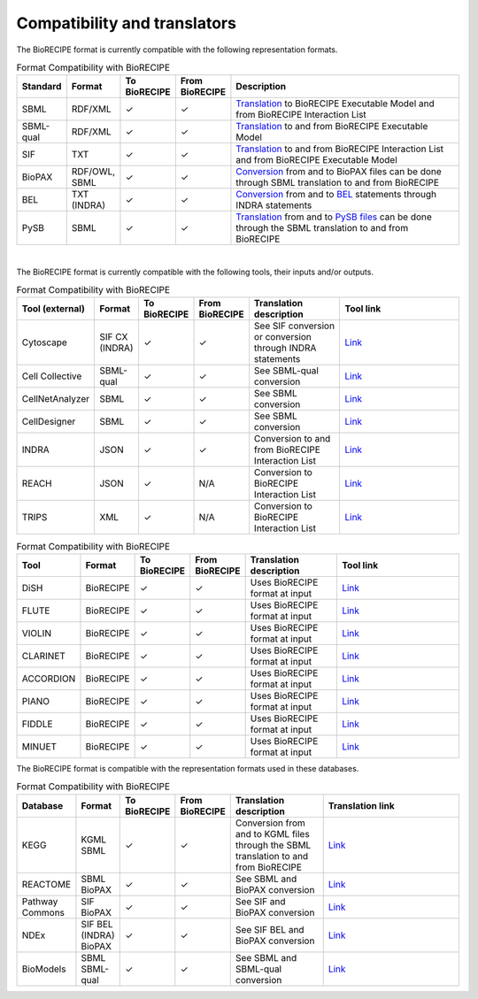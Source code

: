 #############################
Compatibility and translators
#############################

The BioRECIPE format is currently compatible with the following representation formats. 

.. csv-table:: Format Compatibility with BioRECIPE
    :header: Standard, Format, To BioRECIPE, From BioRECIPE, Description
    :widths: 8, 8, 9, 9, 66

    SBML, RDF/XML, ✓, ✓, `Translation <https://github.com/pitt-miskov-zivanov-lab/BioRECIPE/tree/main/translators/sbml>`_ to BioRECIPE Executable Model and from BioRECIPE Interaction List 
    SBML-qual, RDF/XML, ✓, ✓, `Translation <https://github.com/pitt-miskov-zivanov-lab/BioRECIPE/tree/main/translators/sbmlqual>`_ to and from BioRECIPE Executable Model
    SIF, TXT, ✓, ✓, `Translation <https://github.com/pitt-miskov-zivanov-lab/BioRECIPE/tree/main/translators/SIF>`_ to and from BioRECIPE Interaction List and from BioRECIPE Executable Model
    BioPAX, "RDF/OWL, SBML", ✓, ✓, `Conversion <https://github.com/pitt-miskov-zivanov-lab/BioRECIPE/tree/main/translators/sbml>`_ from and to BioPAX files can be done through SBML translation to and from BioRECIPE
    BEL, TXT (INDRA), ✓, ✓, `Conversion <https://indra.readthedocs.io/en/latest/modules/sources/bel/index.html>`__ from and to `BEL <https://github.com/pybel/pybel>`__ statements through INDRA statements  
    PySB, SBML, ✓, ✓, `Translation <https://github.com/pitt-miskov-zivanov-lab/BioRECIPE/tree/main/translators/sbml>`_ from and to `PySB files <https://pysb.readthedocs.io/en/stable/modules/export/sbml.html>`_ can be done through the SBML translation to and from BioRECIPE  

|

The BioRECIPE format is currently compatible with the following tools, their inputs and/or outputs.

.. csv-table:: Format Compatibility with BioRECIPE
    :header: Tool (external), Format, To BioRECIPE, From BioRECIPE, Translation description, Tool link
    :widths: 20, 20, 15, 15, 50, 80

    Cytoscape,SIF CX (INDRA),✓, ✓,See SIF conversion or conversion through INDRA statements, `Link <https://indra.readthedocs.io/en/latest/modules/assemblers/cx_assembler.html>`__
    Cell Collective, SBML-qual, ✓, ✓,See SBML-qual conversion, `Link <https://cellcollective.org/#>`__
    CellNetAnalyzer, SBML, ✓, ✓, See SBML conversion, `Link <https://www2.mpi-magdeburg.mpg.de/projects/cna/manual_cellnetanalyzer.pdf>`__
    CellDesigner,SBML, ✓, ✓,See SBML conversion, `Link <https://github.com/pitt-miskov-zivanov-lab/BioRECIPE/tree/main/translators/sbml>`__
    INDRA, JSON, ✓, ✓,Conversion to and from BioRECIPE Interaction List, `Link <https://github.com/pitt-miskov-zivanov-lab/BioRECIPE/tree/main/translators/indra>`__
    REACH, JSON, ✓, N/A, Conversion to BioRECIPE Interaction List, `Link <https://github.com/pitt-miskov-zivanov-lab/BioRECIPE/tree/main/translators/indra>`__
    TRIPS, XML,✓, N/A, Conversion to BioRECIPE Interaction List, `Link <https://github.com/pitt-miskov-zivanov-lab/BioRECIPE/tree/main/translators/indra>`__

.. csv-table:: Format Compatibility with BioRECIPE
    :header: Tool, Format, To BioRECIPE, From BioRECIPE, Translation description, Tool link
    :widths: 20, 20, 15, 15, 50, 80

    DiSH, BioRECIPE,  ✓, ✓,Uses BioRECIPE format at input, `Link <https://github.com/pitt-miskov-zivanov-lab/dyse_wm>`__
    FLUTE, BioRECIPE, ✓, ✓,Uses BioRECIPE format at input, `Link <https://github.com/pitt-miskov-zivanov-lab/flute>`__
    VIOLIN, BioRECIPE,✓, ✓,Uses BioRECIPE format at input, `Link <#>`__
    CLARINET, BioRECIPE,✓, ✓,Uses BioRECIPE format at input,`Link <https://github.com/pitt-miskov-zivanov-lab/clarinet>`__
    ACCORDION, BioRECIPE,✓, ✓,Uses BioRECIPE format at input,`Link <https://github.com/pitt-miskov-zivanov-lab/ACCORDION>`__
    PIANO, BioRECIPE,✓, ✓,Uses BioRECIPE format at input,`Link <https://dl.acm.org/doi/10.1145/3233547.3233694>`__
    FIDDLE,BioRECIPE,✓, ✓,Uses BioRECIPE format at input,`Link <https://melody-fiddle.readthedocs.io/>`__
    MINUET, BioRECIPE,✓, ✓,Uses BioRECIPE format at input,`Link <#>`__





The BioRECIPE format is compatible with the representation formats used in these databases.

.. csv-table:: Format Compatibility with BioRECIPE
    :header: Database, Format, To BioRECIPE, From BioRECIPE, Translation description, Translation link
    :widths: 20, 20, 15, 15, 50, 80

    KEGG, KGML SBML,✓, ✓,Conversion from and to KGML files through the SBML translation to and from BioRECIPE, `Link <https://github.com/draeger-lab/KEGGtranslator>`__
    REACTOME, SBML BioPAX,✓, ✓,See SBML and BioPAX conversion ,`Link <https://reactome.org/>`__
    Pathway Commons,SIF BioPAX,✓, ✓,See SIF and BioPAX conversion,`Link <https://www.pathwaycommons.org/pc2/formats>`__
    NDEx,SIF BEL (INDRA) BioPAX, ✓, ✓, See SIF BEL and BioPAX conversion, `Link <https://home.ndexbio.org/network-formats/>`__
    BioModels, SBML SBML-qual, ✓, ✓,See SBML and SBML-qual conversion, `Link <https://www.ebi.ac.uk/biomodels/>`__

